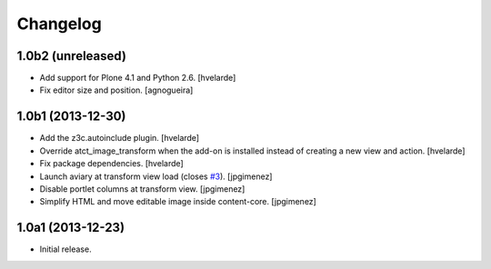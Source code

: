 Changelog
=========

1.0b2 (unreleased)
------------------

- Add support for Plone 4.1 and Python 2.6.
  [hvelarde]

- Fix editor size and position.
  [agnogueira]


1.0b1 (2013-12-30)
------------------

- Add the z3c.autoinclude plugin.
  [hvelarde]

- Override atct_image_transform when the add-on is installed instead of
  creating a new view and action.
  [hvelarde]

- Fix package dependencies.
  [hvelarde]

- Launch aviary at transform view load (closes `#3`_). [jpgimenez]

- Disable portlet columns at transform view. [jpgimenez]

- Simplify HTML and move editable image inside content-core. [jpgimenez]


1.0a1 (2013-12-23)
------------------

- Initial release.

.. _`#3`: https://github.com/collective/collective.aviary/issues/3

